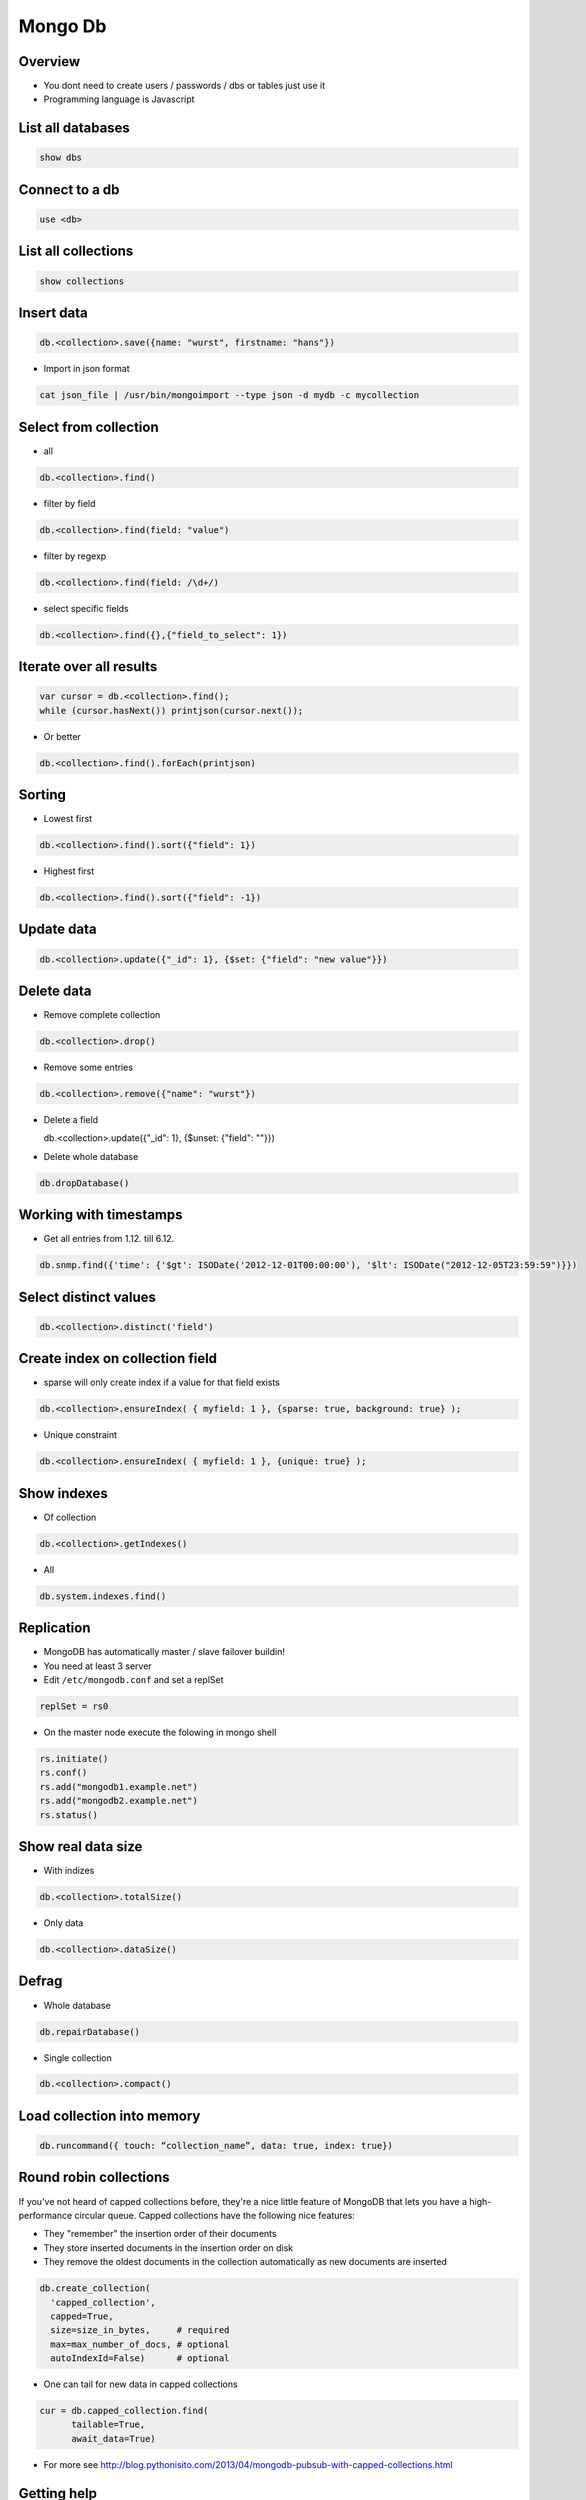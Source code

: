 #########
Mongo Db
#########

Overview
========

* You dont need to create users / passwords / dbs or tables just use it
* Programming language is Javascript


List all databases
==================

.. code-block:: bash

  show dbs

Connect to a db
===============

.. code-block:: bash

  use <db>

List all collections
====================

.. code-block:: bash

  show collections


Insert data
===========

.. code-block:: bash

  db.<collection>.save({name: "wurst", firstname: "hans"})


* Import in json format

.. code-block:: bash

  cat json_file | /usr/bin/mongoimport --type json -d mydb -c mycollection


Select from collection
======================

* all

.. code-block:: bash

  db.<collection>.find()

* filter by field

.. code-block:: bash

  db.<collection>.find(field: "value")

* filter by regexp

.. code-block:: bash

  db.<collection>.find(field: /\d+/)

* select specific fields

.. code-block:: bash

  db.<collection>.find({},{"field_to_select": 1})


Iterate over all results
========================

.. code-block:: bash

  var cursor = db.<collection>.find();
  while (cursor.hasNext()) printjson(cursor.next());


* Or better

.. code-block:: bash

  db.<collection>.find().forEach(printjson)


Sorting
=======

* Lowest first

.. code-block:: bash

  db.<collection>.find().sort({"field": 1})

* Highest first

.. code-block:: bash

  db.<collection>.find().sort({"field": -1})


Update data
===========

.. code-block:: bash

  db.<collection>.update({"_id": 1}, {$set: {"field": "new value"}})


Delete data
===========

* Remove complete collection

.. code-block:: bash

  db.<collection>.drop()

* Remove some entries

.. code-block:: bash

  db.<collection>.remove({"name": "wurst"})

* Delete a field

  db.<collection>.update({"_id": 1}, {$unset: {"field": ""}})
  
.. code-block:: bash
  
* Delete whole database

.. code-block:: bash

  db.dropDatabase()


Working with timestamps
=======================

* Get all entries from 1.12. till 6.12.

.. code-block:: bash

  db.snmp.find({'time': {'$gt': ISODate('2012-12-01T00:00:00'), '$lt': ISODate("2012-12-05T23:59:59")}})

Select distinct values
======================

.. code-block:: bash

  db.<collection>.distinct('field')


Create index on collection field
================================

* sparse will only create index if a value for that field exists

.. code-block:: bash

  db.<collection>.ensureIndex( { myfield: 1 }, {sparse: true, background: true} );

* Unique constraint

.. code-block:: bash

  db.<collection>.ensureIndex( { myfield: 1 }, {unique: true} );


Show indexes
==========================

* Of collection

.. code-block:: bash

  db.<collection>.getIndexes()

* All

.. code-block:: bash

  db.system.indexes.find()


Replication
============

* MongoDB has automatically master / slave failover buildin!
* You need at least 3 server
* Edit ``/etc/mongodb.conf`` and set a replSet

.. code-block:: bash

  replSet = rs0

* On the master node execute the folowing in mongo shell

.. code-block:: bash

  rs.initiate()
  rs.conf()
  rs.add("mongodb1.example.net")
  rs.add("mongodb2.example.net")
  rs.status()

  
Show real data size
===================

* With indizes

.. code-block:: bash

  db.<collection>.totalSize()

* Only data

.. code-block:: bash

  db.<collection>.dataSize()


Defrag
======

* Whole database

.. code-block:: bash

  db.repairDatabase()

* Single collection

.. code-block:: bash

  db.<collection>.compact()


Load collection into memory
===========================

.. code-block:: bash

  db.runcommand({ touch: “collection_name”, data: true, index: true})


Round robin collections
=======================

If you've not heard of capped collections before, they're a nice little feature of MongoDB that lets you have a high-performance circular queue. Capped collections have the following nice features:

* They "remember" the insertion order of their documents
* They store inserted documents in the insertion order on disk
* They remove the oldest documents in the collection automatically as new documents are inserted

.. code-block:: bash

  db.create_collection(
    'capped_collection',
    capped=True,
    size=size_in_bytes,     # required
    max=max_number_of_docs, # optional
    autoIndexId=False)      # optional

* One can tail for new data in capped collections

.. code-block:: bash

  cur = db.capped_collection.find(
        tailable=True,
        await_data=True)

* For more see http://blog.pythonisito.com/2013/04/mongodb-pubsub-with-capped-collections.html


Getting help
============

.. code-block:: bash

  db.help()


